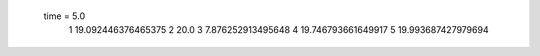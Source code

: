  time = 5.0
  1  19.092446376465375
  2  20.0
  3  7.876252913495648
  4  19.746793661649917
  5  19.993687427979694
